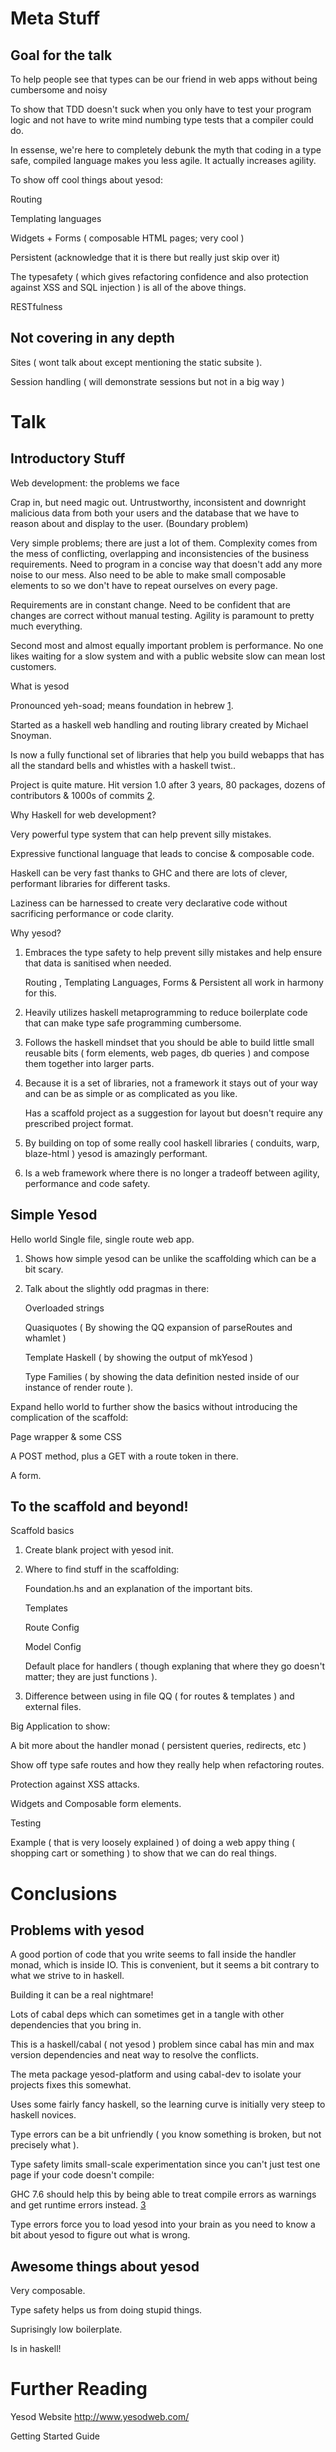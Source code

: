 * Meta Stuff
** Goal for the talk
***** To help people see that types can be our friend in web apps without being cumbersome and noisy
***** To show that TDD doesn't suck when you only have to test your program logic and not have to write mind numbing type tests that a compiler could do. 
***** In essense, we're here to completely debunk the myth that coding in a type safe, compiled language makes you less agile. It actually increases agility.
***** To show off cool things about yesod:
Routing 

Templating languages

Widgets + Forms ( composable HTML pages; very cool )

Persistent (acknowledge that it is there but really just skip over it)

The typesafety ( which gives refactoring confidence and also protection against XSS and SQL injection ) is all of the above things.

RESTfulness 
** Not covering in any depth
***** Sites ( wont talk about except mentioning the static subsite ).
***** Session handling ( will demonstrate sessions but not in a big way )
* Talk
** Introductory Stuff
**** Web development: the problems we face
Crap in, but need magic out. Untrustworthy, inconsistent and downright malicious data from both your users and the database that we have to reason about and display to the user. (Boundary problem)

Very simple problems; there are just a lot of them. Complexity comes from the mess of conflicting, overlapping and inconsistencies of the business requirements. Need to program in a concise way that doesn't add any more noise to our mess. Also need to be able to make small composable elements to so we don't have to repeat ourselves on every page.

Requirements are in constant change. Need to be confident that are changes are correct without manual testing. Agility is paramount to pretty much everything.

Second most and almost equally important problem is performance. No one likes waiting for a slow system and with a public website slow can mean lost customers.
**** What is yesod
Pronounced yeh-soad; means foundation in hebrew [[1]].

Started as a haskell web handling and routing library created by Michael Snoyman.

Is now a fully functional set of libraries that help you build webapps that has all the standard bells and whistles with a haskell twist..

Project is quite mature. Hit version 1.0 after 3 years, 80 packages, dozens of contributors & 1000s of commits [[2]].
**** Why Haskell for web development?
Very powerful type system that can help prevent silly mistakes.

Expressive functional language that leads to concise & composable code.

Haskell can be very fast thanks to GHC and there are lots of clever, performant libraries for different tasks.

Laziness can be harnessed to create very declarative code without sacrificing performance or code clarity.

**** Why yesod?
***** Embraces the type safety to help prevent silly mistakes and help ensure that data is sanitised when needed.
Routing , Templating Languages, Forms & Persistent all work in harmony for this.

***** Heavily utilizes haskell metaprogramming to reduce boilerplate code that can make type safe programming cumbersome.

***** Follows the haskell mindset that you should be able to build little small reusable bits ( form elements, web pages, db queries ) and compose them together into larger parts. 

***** Because it is a set of libraries, not a framework it stays out of your way and can be as simple or as complicated as you like.

Has a scaffold project as a suggestion for layout but doesn't require any prescribed project format. 

***** By building on top of some really cool haskell libraries ( conduits, warp, blaze-html ) yesod is amazingly performant. 

***** Is a web framework where there is no longer a tradeoff between agility, performance and code safety.

** Simple Yesod
**** Hello world Single file, single route web app.

***** Shows how simple yesod can be unlike the scaffolding which can be a bit scary.
***** Talk about the slightly odd pragmas in there:
Overloaded strings

Quasiquotes ( By showing the QQ expansion of parseRoutes and whamlet )

Template Haskell ( by showing the output of mkYesod )

Type Families ( by showing the data definition nested inside of our instance of render route ).

**** Expand hello world to further show the basics without introducing the complication of the scaffold:
Page wrapper & some CSS

A POST method, plus a GET with a route token in there. 

A form.
** To the scaffold and beyond!
**** Scaffold basics
***** Create blank project with yesod init. 
***** Where to find stuff in the scaffolding:
Foundation.hs and an explanation of the important bits.

Templates 

Route Config

Model Config

Default place for handlers ( though explaning that where they go doesn't matter; they are just functions ).

***** Difference between using in file QQ ( for routes & templates ) and external files.
**** Big Application to show:
A bit more about the handler monad ( persistent queries, redirects, etc )

Show off type safe routes and how they really help when refactoring routes.

Protection against XSS attacks. 

Widgets and Composable form elements.

Testing

Example ( that is very loosely explained ) of doing a web appy thing ( shopping cart or something ) to show that we can do real things. 
* Conclusions
** Problems with yesod
**** A good portion of code that you write seems to fall inside the handler monad, which is inside IO. This is convenient, but it seems a bit contrary to what we strive to in haskell. 
**** Building it can be a real nightmare! 
Lots of cabal deps which can sometimes get in a tangle with other dependencies that you bring in. 

This is a haskell/cabal ( not yesod ) problem since cabal has min and max version dependencies and neat way to resolve the conflicts.

The meta package yesod-platform and using cabal-dev to isolate your projects fixes this somewhat.

**** Uses some fairly fancy haskell, so the learning curve is initially very steep to haskell novices.
**** Type errors can be a bit unfriendly ( you know something is broken, but not precisely what ).
**** Type safety limits small-scale experimentation since you can't just test one page if your code doesn't compile:
GHC 7.6 should help this by being able to treat compile errors as warnings and get runtime errors instead. [[3]]
**** Type errors force you to load yesod into your brain as you need to know a bit about yesod to figure out what is wrong.
** Awesome things about yesod
Very composable. 

Type safety helps us from doing stupid things. 

Suprisingly low boilerplate.

Is in haskell! 
* Further Reading
**** Yesod Website [[http://www.yesodweb.com/][http://www.yesodweb.com/]]
Getting Started Guide

Awesome screencasts

Wiki 
**** Book 
[[http://shop.oreilly.com/product/0636920023142.do][O'Reilly]]

[[http://www.yesodweb.com/book/][HTML Version of the book]]

* References
***** <<1>> http://www.forvo.com/word/yesod/

***** <<2>> http://www.yesodweb.com/blog/2012/04/announcing-yesod-1-0

***** <<3>> http://hackage.haskell.org/trac/ghc/wiki/Status/May12


